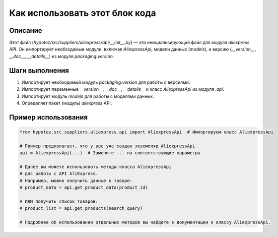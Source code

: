 Как использовать этот блок кода
=========================================================================================

Описание
-------------------------
Этот файл (`hypotez/src/suppliers/aliexpress/api/__init__.py`) — это инициализирующий файл для модуля `aliexpress` API. Он импортирует необходимые модули, включая `AliexpressApi`, модели данных (`models`), и версию (`__version__`, `__doc__`, `__details__`) из модуля `packaging.version`.

Шаги выполнения
-------------------------
1. Импортирует необходимый модуль `packaging.version` для работы с версиями.
2. Импортирует переменные `__version__`, `__doc__`, `__details__` и класс `AliexpressApi` из модуля `.api`.
3. Импортирует модуль `models` для работы с моделями данных.
4. Определяет пакет (модуль) `aliexpress` API.

Пример использования
-------------------------
.. code-block:: python

    from hypotez.src.suppliers.aliexpress.api import AliexpressApi  # Импортируем класс AliexpressApi

    # Пример предполагает, что у вас уже создан экземпляр AliexpressApi
    api = AliexpressApi(...)  # Замените ... на соответствующие параметры

    # Далее вы можете использовать методы класса AliexpressApi
    # для работы с API AliExpress.
    # Например, можно получить данные о товаре:
    # product_data = api.get_product_data(product_id)

    # ИЛИ получить список товаров:
    # product_list = api.get_products(search_query)

    # Подробнее об использовании отдельных методов вы найдете в документации к классу AliexpressApi.